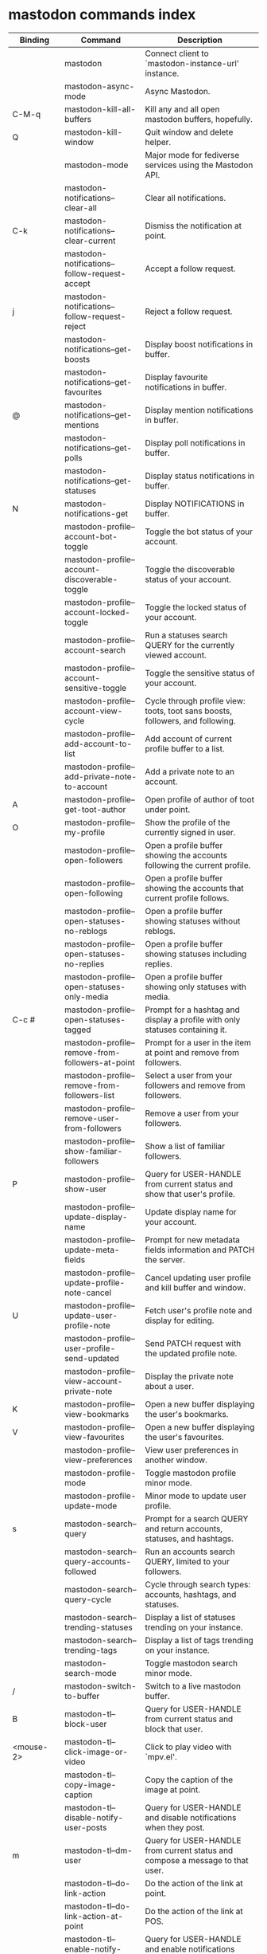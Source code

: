 
* mastodon commands index

#+BEGIN_SRC emacs-lisp :results table :colnames '("Binding" "Command" "Description") :exports results
  (let ((rows))
    (mapatoms
     (lambda (symbol)
       (when (and (string-match "^mastodon"
                                (symbol-name symbol))
                  (commandp symbol))
         (let* ((doc (car
                      (split-string
                       (or (documentation symbol t) "")
                       "\n")))
                ;; add more keymaps here
                ;; some keys are in sub 'keymap keys inside a map
                (maps (list mastodon-mode-map
                            mastodon-toot-mode-map
                            mastodon-profile-mode-map
                            mastodon-notifications--map
                            mastodon-tl--shr-image-map-replacement
                            mastodon-profile-update-mode-map
                            mastodon-views-map
                            mastodon-views--follow-suggestions-map
                            mastodon-views--scheduled-map
                            mastodon-views--view-lists-keymap
                            mastodon-views--view-follow-requests-keymap
                            mastodon-views--view-filters-keymap))
                (binding-code
                 (let ((keys (where-is-internal symbol maps nil nil (command-remapping symbol))))
                   ;; just take first 2 bindings:
                   (if (> (length keys) 2)
                       (list (car keys) (cadr keys))
                     keys)))
                ;; (or (car (rassoc symbol mastodon-mode-map))
                ;; (car (rassoc symbol (cadr mastodon-toot-mode-map)))
                ;; (car (rassoc symbol (cadr mastodon-profile-mode-map)))
                ;; (car (rassoc symbol mastodon-notifications--map))))
                (binding-str (if binding-code
                                 (mapconcat #'help--key-description-fontified
                                            binding-code ", ")
                               "")))
           (push `(,binding-str ,symbol ,doc) rows)
           rows))))
    (sort rows (lambda (x y) (string-lessp (cadr x) (cadr y)))))
#+END_SRC

#+RESULTS:
| Binding          | Command                                           | Description                                                                    |
|------------------+---------------------------------------------------+--------------------------------------------------------------------------------|
|                  | mastodon                                          | Connect client to `mastodon-instance-url' instance.                            |
|                  | mastodon-async-mode                               | Async Mastodon.                                                                |
| C-M-q            | mastodon-kill-all-buffers                         | Kill any and all open mastodon buffers, hopefully.                             |
| Q                | mastodon-kill-window                              | Quit window and delete helper.                                                 |
|                  | mastodon-mode                                     | Major mode for fediverse services using the Mastodon API.                      |
|                  | mastodon-notifications--clear-all                 | Clear all notifications.                                                       |
| C-k              | mastodon-notifications--clear-current             | Dismiss the notification at point.                                             |
|                  | mastodon-notifications--follow-request-accept     | Accept a follow request.                                                       |
| j                | mastodon-notifications--follow-request-reject     | Reject a follow request.                                                       |
|                  | mastodon-notifications--get-boosts                | Display boost notifications in buffer.                                         |
|                  | mastodon-notifications--get-favourites            | Display favourite notifications in buffer.                                     |
| @                | mastodon-notifications--get-mentions              | Display mention notifications in buffer.                                       |
|                  | mastodon-notifications--get-polls                 | Display poll notifications in buffer.                                          |
|                  | mastodon-notifications--get-statuses              | Display status notifications in buffer.                                        |
| N                | mastodon-notifications-get                        | Display NOTIFICATIONS in buffer.                                               |
|                  | mastodon-profile--account-bot-toggle              | Toggle the bot status of your account.                                         |
|                  | mastodon-profile--account-discoverable-toggle     | Toggle the discoverable status of your account.                                |
|                  | mastodon-profile--account-locked-toggle           | Toggle the locked status of your account.                                      |
|                  | mastodon-profile--account-search                  | Run a statuses search QUERY for the currently viewed account.                  |
|                  | mastodon-profile--account-sensitive-toggle        | Toggle the sensitive status of your account.                                   |
|                  | mastodon-profile--account-view-cycle              | Cycle through profile view: toots, toot sans boosts, followers, and following. |
|                  | mastodon-profile--add-account-to-list             | Add account of current profile buffer to a list.                               |
|                  | mastodon-profile--add-private-note-to-account     | Add a private note to an account.                                              |
| A                | mastodon-profile--get-toot-author                 | Open profile of author of toot under point.                                    |
| O                | mastodon-profile--my-profile                      | Show the profile of the currently signed in user.                              |
|                  | mastodon-profile--open-followers                  | Open a profile buffer showing the accounts following the current profile.      |
|                  | mastodon-profile--open-following                  | Open a profile buffer showing the accounts that current profile follows.       |
|                  | mastodon-profile--open-statuses-no-reblogs        | Open a profile buffer showing statuses without reblogs.                        |
|                  | mastodon-profile--open-statuses-no-replies        | Open a profile buffer showing statuses including replies.                      |
|                  | mastodon-profile--open-statuses-only-media        | Open a profile buffer showing only statuses with media.                        |
| C-c #            | mastodon-profile--open-statuses-tagged            | Prompt for a hashtag and display a profile with only statuses containing it.   |
|                  | mastodon-profile--remove-from-followers-at-point  | Prompt for a user in the item at point and remove from followers.              |
|                  | mastodon-profile--remove-from-followers-list      | Select a user from your followers and remove from followers.                   |
|                  | mastodon-profile--remove-user-from-followers      | Remove a user from your followers.                                             |
|                  | mastodon-profile--show-familiar-followers         | Show a list of familiar followers.                                             |
| P                | mastodon-profile--show-user                       | Query for USER-HANDLE from current status and show that user's profile.        |
|                  | mastodon-profile--update-display-name             | Update display name for your account.                                          |
|                  | mastodon-profile--update-meta-fields              | Prompt for new metadata fields information and PATCH the server.               |
|                  | mastodon-profile--update-profile-note-cancel      | Cancel updating user profile and kill buffer and window.                       |
| U                | mastodon-profile--update-user-profile-note        | Fetch user's profile note and display for editing.                             |
|                  | mastodon-profile--user-profile-send-updated       | Send PATCH request with the updated profile note.                              |
|                  | mastodon-profile--view-account-private-note       | Display the private note about a user.                                         |
| K                | mastodon-profile--view-bookmarks                  | Open a new buffer displaying the user's bookmarks.                             |
| V                | mastodon-profile--view-favourites                 | Open a new buffer displaying the user's favourites.                            |
|                  | mastodon-profile--view-preferences                | View user preferences in another window.                                       |
|                  | mastodon-profile-mode                             | Toggle mastodon profile minor mode.                                            |
|                  | mastodon-profile-update-mode                      | Minor mode to update user profile.                                             |
| s                | mastodon-search--query                            | Prompt for a search QUERY and return accounts, statuses, and hashtags.         |
|                  | mastodon-search--query-accounts-followed          | Run an accounts search QUERY, limited to your followers.                       |
|                  | mastodon-search--query-cycle                      | Cycle through search types: accounts, hashtags, and statuses.                  |
|                  | mastodon-search--trending-statuses                | Display a list of statuses trending on your instance.                          |
|                  | mastodon-search--trending-tags                    | Display a list of tags trending on your instance.                              |
|                  | mastodon-search-mode                              | Toggle mastodon search minor mode.                                             |
| /                | mastodon-switch-to-buffer                         | Switch to a live mastodon buffer.                                              |
| B                | mastodon-tl--block-user                           | Query for USER-HANDLE from current status and block that user.                 |
| <mouse-2>        | mastodon-tl--click-image-or-video                 | Click to play video with `mpv.el'.                                             |
|                  | mastodon-tl--copy-image-caption                   | Copy the caption of the image at point.                                        |
|                  | mastodon-tl--disable-notify-user-posts            | Query for USER-HANDLE and disable notifications when they post.                |
| m                | mastodon-tl--dm-user                              | Query for USER-HANDLE from current status and compose a message to that user.  |
|                  | mastodon-tl--do-link-action                       | Do the action of the link at point.                                            |
|                  | mastodon-tl--do-link-action-at-point              | Do the action of the link at POS.                                              |
|                  | mastodon-tl--enable-notify-user-posts             | Query for USER-HANDLE and enable notifications when they post.                 |
|                  | mastodon-tl--filter-user-user-posts-by-language   | Query for USER-HANDLE and filter display of their posts by language.           |
|                  | mastodon-tl--fold-post                            | Fold post at point, if it is too long.                                         |
| !                | mastodon-tl--fold-post-toggle                     | Toggle the folding status of the toot at point.                                |
|                  | mastodon-tl--follow-tag                           | Prompt for a tag (from post at point) and follow it.                           |
| W                | mastodon-tl--follow-user                          | Query for USER-HANDLE from current status and follow that user.                |
|                  | mastodon-tl--follow-user-disable-boosts           | Prompt for a USER-HANDLE, and disable display of boosts in home timeline.      |
|                  | mastodon-tl--follow-user-enable-boosts            | Prompt for a USER-HANDLE, and enable display of boosts in home timeline.       |
| '                | mastodon-tl--followed-tags-timeline               | Open a timeline of multiple tags.                                              |
| F                | mastodon-tl--get-federated-timeline               | Open federated timeline.                                                       |
| H                | mastodon-tl--get-home-timeline                    | Open home timeline.                                                            |
| L                | mastodon-tl--get-local-timeline                   | Open local timeline.                                                           |
| \                | mastodon-tl--get-remote-local-timeline            | Prompt for an instance domain and try to display its local timeline.           |
| #                | mastodon-tl--get-tag-timeline                     | Prompt for tag and opens its timeline.                                         |
| n                | mastodon-tl--goto-next-item                       | Jump to next item.                                                             |
| p                | mastodon-tl--goto-prev-item                       | Jump to previous item.                                                         |
| "                | mastodon-tl--list-followed-tags                   | List followed tags. View timeline of tag user choses.                          |
| C-<return>       | mastodon-tl--mpv-play-video-at-point              | Play the video or gif at point with an mpv process.                            |
|                  | mastodon-tl--mpv-play-video-from-byline           | Run `mastodon-tl--mpv-play-video-at-point' on first moving image in post.      |
|                  | mastodon-tl--mute-thread                          | Mute the thread displayed in the current buffer.                               |
| M                | mastodon-tl--mute-user                            | Query for USER-HANDLE from current status and mute that user.                  |
| TAB, M-n         | mastodon-tl--next-tab-item                        | Move to the next interesting item.                                             |
| v                | mastodon-tl--poll-vote                            | If there is a poll at point, prompt user for OPTION to vote on it.             |
| S-TAB, <backtab> | mastodon-tl--previous-tab-item                    | Move to the previous interesting item.                                         |
|                  | mastodon-tl--remote-tag-timeline                  | Call `mastodon-tl--get-remote-local-timeline' but for a TAG                    |
| Z                | mastodon-tl--report-to-mods                       | Report the author of the toot at point to your instance moderators.            |
| SPC              | mastodon-tl--scroll-up-command                    | Call `scroll-up-command', loading more toots if necessary.                     |
|                  | mastodon-tl--single-toot                          | View toot at point in separate buffer.                                         |
|                  | mastodon-tl--some-followed-tags-timeline          | Prompt for some tags, and open a timeline for them.                            |
| RET, T           | mastodon-tl--thread                               | Open thread buffer for toot at point or with THREAD-ID.                        |
|                  | mastodon-tl--toggle-sensitive-image               | Toggle dislay of sensitive image at point.                                     |
|                  | mastodon-tl--toggle-spoiler-in-thread             | Toggler content warning for all posts in current thread.                       |
| c                | mastodon-tl--toggle-spoiler-text-in-toot          | Toggle the visibility of the spoiler text in the current toot.                 |
| C-S-b            | mastodon-tl--unblock-user                         | Query for USER-HANDLE from list of blocked users and unblock that user.        |
|                  | mastodon-tl--unfilter-user-languages              | Remove any language filters for USER-HANDLE.                                   |
|                  | mastodon-tl--unfold-post                          | Unfold the toot at point if it is folded (read-more).                          |
|                  | mastodon-tl--unfollow-tag                         | Prompt for a followed tag, and unfollow it.                                    |
| C-S-w            | mastodon-tl--unfollow-user                        | Query for USER-HANDLE from current status and unfollow that user.              |
|                  | mastodon-tl--unmute-thread                        | Unmute the thread displayed in the current buffer.                             |
| S-RET            | mastodon-tl--unmute-user                          | Query for USER-HANDLE from list of muted users and unmute that user.           |
| u, g             | mastodon-tl--update                               | Update timeline with new toots.                                                |
|                  | mastodon-tl--view-full-image                      | Browse full-sized version of image at point in a new window.                   |
|                  | mastodon-tl--view-full-image-or-play-video        | View full sized version of image at point, or try to play video.               |
|                  | mastodon-tl--view-item-on-own-instance            | Load current toot on your own instance.                                        |
|                  | mastodon-tl--view-whole-thread                    | From a thread view, view entire thread.                                        |
| t                | mastodon-toot                                     | Update instance with new toot. Content is captured in a new buffer.            |
| C-c C-a          | mastodon-toot--attach-media                       | Prompt for an attachment FILE with DESCRIPTION.                                |
| C-c C-k          | mastodon-toot--cancel                             | Kill new-toot buffer/window. Does not POST content.                            |
| C-c C-v          | mastodon-toot--change-visibility                  | Change the current visibility to the next valid value.                         |
| C-c !            | mastodon-toot--clear-all-attachments              | Remove all attachments from a toot draft.                                      |
| C-c C-o          | mastodon-toot--clear-poll                         | Remove poll from toot compose buffer.                                          |
|                  | mastodon-toot--copy-toot-text                     | Copy text of toot at point.                                                    |
| C                | mastodon-toot--copy-toot-url                      | Copy URL of toot at point.                                                     |
| C-c C-p          | mastodon-toot--create-poll                        | Prompt for new poll options and return as a list.                              |
|                  | mastodon-toot--delete-all-drafts                  | Delete all drafts.                                                             |
| D                | mastodon-toot--delete-and-redraft-toot            | Delete and redraft user's toot at point synchronously.                         |
|                  | mastodon-toot--delete-draft-toot                  | Prompt for a draft toot and delete it.                                         |
| d                | mastodon-toot--delete-toot                        | Delete user's toot at point synchronously.                                     |
|                  | mastodon-toot--download-custom-emoji              | Download `mastodon-instance-url's custom emoji.                                |
|                  | mastodon-toot--edit-media-description             | Prompt for an attachment, and update its description.                          |
| e                | mastodon-toot--edit-toot-at-point                 | Edit the user's toot at point.                                                 |
|                  | mastodon-toot--enable-custom-emoji                | Add `mastodon-instance-url's custom emoji to `emojify'.                        |
| C-c C-e          | mastodon-toot--insert-emoji                       | Prompt to insert an emoji.                                                     |
| .                | mastodon-toot--list-boosters                      | List the boosters of toot at point.                                            |
| ,                | mastodon-toot--list-favouriters                   | List the favouriters of toot at point.                                         |
|                  | mastodon-toot--open-draft-toot                    | Prompt for a draft and compose a toot with it.                                 |
| o                | mastodon-toot--open-toot-url                      | Open URL of toot at point.                                                     |
| i                | mastodon-toot--pin-toot-toggle                    | Pin or unpin user's toot at point.                                             |
| r                | mastodon-toot--reply                              | Reply to toot at `point'.                                                      |
|                  | mastodon-toot--save-draft                         | Save the current compose toot text as a draft.                                 |
| C-c C-s          | mastodon-toot--schedule-toot                      | Read a date (+ time) in the minibuffer and schedule the current toot.          |
| C-c C-c          | mastodon-toot--send                               | POST contents of new-toot buffer to fediverse instance and kill buffer.        |
| C-c C-w          | mastodon-toot--set-content-warning                | Set a content warning for the current toot.                                    |
|                  | mastodon-toot--set-default-visibility             | Set the default visibility for toots on the server.                            |
| C-c C-l          | mastodon-toot--set-toot-language                  | Prompt for a language and set `mastodon-toot--language'.                       |
| k                | mastodon-toot--toggle-bookmark                    | Bookmark or unbookmark toot at point.                                          |
| b                | mastodon-toot--toggle-boost                       | Boost/unboost toot at `point'.                                                 |
| f                | mastodon-toot--toggle-favourite                   | Favourite/unfavourite toot at `point'.                                         |
| C-c C-n          | mastodon-toot--toggle-nsfw                        | Toggle `mastodon-toot--content-nsfw'.                                          |
| a                | mastodon-toot--translate-toot-text                | Translate text of toot at point.                                               |
| E                | mastodon-toot--view-toot-edits                    | View editing history of the toot at point in a popup buffer.                   |
|                  | mastodon-turn-on-discover                         | Turns on discover support                                                      |
|                  | mastodon-toot-mode                                | Minor mode for composing toots.                                                |
|                  | mastodon-url-lookup                               | If a URL resembles a fediverse link, try to load in `mastodon.el'.             |
|                  | mastodon-url-lookup-force                         | Call `mastodon-url-lookup' without checking if URL is fedi-like.               |
|                  | mastodon-views--add-account-to-list               | Prompt for a list and for an account, add account to list.                     |
|                  | mastodon-views--add-account-to-list-at-point      | Prompt for account and add to list at point.                                   |
|                  | mastodon-views--add-filter-kw                     | Add a keyword to filter at point.                                              |
|                  | mastodon-views--add-toot-account-at-point-to-list | Prompt for a list, and add the account of the toot at point to it.             |
|                  | mastodon-views--cancel-scheduled-toot             | Cancel the scheduled toot at point.                                            |
|                  | mastodon-views--copy-scheduled-toot-text          | Copy the text of the scheduled toot at point.                                  |
|                  | mastodon-views--create-filter                     | Create a filter for a word.                                                    |
|                  | mastodon-views--create-list                       | Create a new list.                                                             |
|                  | mastodon-views--delete-filter                     | Delete filter at point.                                                        |
|                  | mastodon-views--delete-list                       | Prompt for a list and delete it.                                               |
|                  | mastodon-views--delete-list-at-point              | Delete list at point.                                                          |
|                  | mastodon-views--edit-list                         | Prompt for a list and edit the name and replies policy.                        |
|                  | mastodon-views--edit-list-at-point                | Edit list at point.                                                            |
|                  | mastodon-views--edit-scheduled-as-new             | Edit scheduled status as new toot.                                             |
|                  | mastodon-views--instance-desc-misskey             | Show instance description for a misskey/firefish server.                       |
|                  | mastodon-views--remove-account-from-list          | Prompt for a list, select an account and remove from list.                     |
|                  | mastodon-views--remove-account-from-list-at-point | Prompt for account and remove from list at point.                              |
|                  | mastodon-views--remove-filter-kw                  | Remove keyword from filter at point.                                           |
|                  | mastodon-views--reschedule-toot                   | Reschedule the scheduled toot at point.                                        |
|                  | mastodon-views--update-filter                     | Update filter at point.                                                        |
|                  | mastodon-views--update-filter-kw                  | Update filter keyword.                                                         |
| I                | mastodon-views--view-filters                      | View the user's filters in a new buffer.                                       |
| R                | mastodon-views--view-follow-requests              | Open a new buffer displaying the user's follow requests.                       |
| G                | mastodon-views--view-follow-suggestions           | Display a buffer of suggested accounts to follow.                              |
| ;                | mastodon-views--view-instance-description         | View the details of the instance the current post's author is on.              |
|                  | mastodon-views--view-instance-description-brief   | View brief details of the instance the current post's author is on.            |
|                  | mastodon-views--view-list-timeline                | Prompt for a list and view its timeline.                                       |
| X                | mastodon-views--view-lists                        | Show the user's lists in a new buffer.                                         |
|                  | mastodon-views--view-own-instance                 | View details of your own instance.                                             |
|                  | mastodon-views--view-own-instance-brief           | View brief details of your own instance.                                       |
| S                | mastodon-views--view-scheduled-toots              | Show the user's scheduled toots in a new buffer.                               |
|                  | mastodon-views--view-timeline-list-at-point       | View timeline of list at point.                                                |

* mastodon custom variables index
 
#+BEGIN_SRC emacs-lisp :results table :colnames '("Custom variable" "Description") :exports results
  (let ((rows))
    (mapatoms
     (lambda (symbol)
       (when (and (string-match "^mastodon"
                                (symbol-name symbol))
                  (custom-variable-p symbol))
         (let* ((doc (car (split-string
                           (or (get (indirect-variable symbol)
                                    'variable-documentation)
                               (get symbol 'variable-documentation)
                               "")
                           "\n"))))
           (push `(,symbol ,doc) rows)
           rows))))
    (sort rows (lambda (x y) (string-lessp (car x) (car y)))))
#+end_src

#+RESULTS:
| Custom variable                                              | Description                                                                   |
|--------------------------------------------------------------+-------------------------------------------------------------------------------|
| mastodon-active-user                                         | Username of the active user.                                                  |
| mastodon-client--token-file                                  | File path where Mastodon access tokens are stored.                            |
| mastodon-instance-url                                        | Base URL for the fediverse instance you want to be active.                    |
| mastodon-media--avatar-height                                | Height of the user avatar images (if shown).                                  |
| mastodon-media--enable-image-caching                         | Whether images should be cached.                                              |
| mastodon-media--hide-sensitive-media                         | Whether media marked as sensitive should be hidden.                           |
| mastodon-media--preview-max-height                           | Max height of any media attachment preview to be shown in timelines.          |
| mastodon-mode-hook                                           | Hook run when entering Mastodon mode.                                         |
| mastodon-notifications--profile-note-in-foll-reqs            | If non-nil, show a user's profile note in follow request notifications.       |
| mastodon-notifications--profile-note-in-foll-reqs-max-length | The max character length for user profile note in follow requests.            |
| mastodon-profile-mode-hook                                   | Hook run after entering or leaving `mastodon-profile-mode'.                   |
| mastodon-profile-update-mode-hook                            | Hook run after entering or leaving `mastodon-profile-update-mode'.            |
| mastodon-search-mode-hook                                    | Hook run after entering or leaving `mastodon-search-mode'.                    |
| mastodon-tl--display-caption-not-url-when-no-media           | Display an image's caption rather than URL.                                   |
| mastodon-tl--display-media-p                                 | A boolean value stating whether to show media in timelines.                   |
| mastodon-tl--enable-proportional-fonts                       | Nonnil to enable using proportional fonts when rendering HTML.                |
| mastodon-tl--enable-relative-timestamps                      | Whether to show relative (to the current time) timestamps.                    |
| mastodon-tl--expand-content-warnings                         | Whether to expand content warnings by default.                                |
| mastodon-tl--fold-toots-at-length                            | Length, in characters, to fold a toot at.                                     |
| mastodon-tl--hide-replies                                    | Whether to hide replies from the timelines.                                   |
| mastodon-tl--highlight-current-toot                          | Whether to highlight the toot at point. Uses `cursor-face' special property.  |
| mastodon-tl--load-full-sized-images-in-emacs                 | Whether to load full-sized images inside Emacs.                               |
| mastodon-tl--no-fill-on-render                               | Non-nil to disable filling by shr.el while rendering toot body.               |
| mastodon-tl--remote-local-domains                            | A list of domains to view the local timelines of.                             |
| mastodon-tl--show-avatars                                    | Whether to enable display of user avatars in timelines.                       |
| mastodon-tl--show-stats                                      | Whether to show toot stats (faves, boosts, replies counts).                   |
| mastodon-tl--symbols                                         | A set of symbols (and fallback strings) to be used in timeline.               |
| mastodon-tl--tag-timeline-tags                               | A list of up to four tags for use with `mastodon-tl--followed-tags-timeline'. |
| mastodon-tl--timeline-posts-count                            | Number of posts to display when loading a timeline.                           |
| mastodon-tl-position-after-update                            | Defines where `point' should be located after a timeline update.              |
| mastodon-toot--attachment-height                             | Height of the attached images preview in the toot draft buffer.               |
| mastodon-toot--completion-style-for-mentions                 | The company completion style to use for mentions.                             |
| mastodon-toot--default-media-directory                       | The default directory when prompting for a media file to upload.              |
| mastodon-toot--default-reply-visibility                      | Default visibility settings when replying.                                    |
| mastodon-toot--enable-completion                             | Whether to enable completion of mentions and hashtags.                        |
| mastodon-toot--enable-custom-instance-emoji                  | Whether to enable your instance's custom emoji by default.                    |
| mastodon-toot--proportional-fonts-compose                    | Nonnil to enable using proportional fonts in the compose buffer.              |
| mastodon-toot--use-company-for-completion                    | Whether to enable company for completion.                                     |
| mastodon-toot-display-orig-in-reply-buffer                   | Display a copy of the toot replied to in the compose buffer.                  |
| mastodon-toot-mode-hook                                      | Hook run after entering or leaving `mastodon-toot-mode'.                      |
| mastodon-toot-orig-in-reply-length                           | Length to crop toot replied to in the compose buffer to.                      |
| mastodon-toot-timestamp-format                               | Format to use for timestamps.                                                 |
| mastodon-use-emojify                                         | Whether to use emojify.el to display emojis.                                  |
